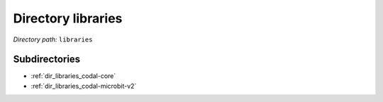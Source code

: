 .. _dir_libraries:


Directory libraries
===================


*Directory path:* ``libraries``

Subdirectories
--------------

- :ref:`dir_libraries_codal-core`
- :ref:`dir_libraries_codal-microbit-v2`



